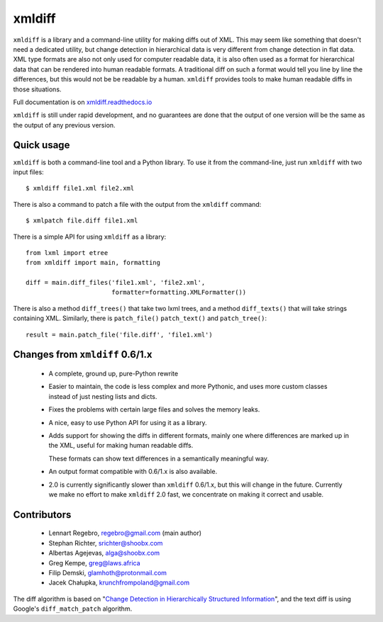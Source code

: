 xmldiff
========

.. image:: https://travis-ci.org/Shoobx/xmldiff.svg?branch=master
  :target: https://travis-ci.org/Shoobx/xmldiff

.. image:: https://coveralls.io/repos/github/Shoobx/xmldiff/badge.svg
  :target: https://coveralls.io/github/Shoobx/xmldiff

``xmldiff`` is a library and a command-line utility for making diffs out of XML.
This may seem like something that doesn't need a dedicated utility,
but change detection in hierarchical data is very different from change detection in flat data.
XML type formats are also not only used for computer readable data,
it is also often used as a format for hierarchical data that can be rendered into human readable formats.
A traditional diff on such a format would tell you line by line the differences,
but this would not be be readable by a human.
``xmldiff`` provides tools to make human readable diffs in those situations.

Full documentation is on `xmldiff.readthedocs.io <https://xmldiff.readthedocs.io>`_

``xmldiff`` is still under rapid development,
and no guarantees are done that the output of one version will be the same as the output of any previous version.


Quick usage
-----------

``xmldiff`` is both a command-line tool and a Python library.
To use it from the command-line, just run ``xmldiff`` with two input files::

  $ xmldiff file1.xml file2.xml

There is also a command to patch a file with the output from the ``xmldiff`` command::

  $ xmlpatch file.diff file1.xml

There is a simple API for using ``xmldiff`` as a library::

  from lxml import etree
  from xmldiff import main, formatting

  diff = main.diff_files('file1.xml', 'file2.xml',
                         formatter=formatting.XMLFormatter())

There is also a method ``diff_trees()`` that take two lxml trees,
and a method ``diff_texts()`` that will take strings containing XML.
Similarly, there is ``patch_file()`` ``patch_text()`` and ``patch_tree()``::

  result = main.patch_file('file.diff', 'file1.xml')


Changes from ``xmldiff`` 0.6/1.x
--------------------------------

  * A complete, ground up, pure-Python rewrite

  * Easier to maintain, the code is less complex and more Pythonic,
    and uses more custom classes instead of just nesting lists and dicts.

  * Fixes the problems with certain large files and solves the memory leaks.

  * A nice, easy to use Python API for using it as a library.

  * Adds support for showing the diffs in different formats,
    mainly one where differences are marked up in the XML,
    useful for making human readable diffs.

    These formats can show text differences in a semantically meaningful way.

  * An output format compatible with 0.6/1.x is also available.

  * 2.0 is currently significantly slower than ``xmldiff`` 0.6/1.x,
    but this will change in the future.
    Currently we make no effort to make ``xmldiff`` 2.0 fast,
    we concentrate on making it correct and usable.


Contributors
------------

 * Lennart Regebro, regebro@gmail.com (main author)

 * Stephan Richter, srichter@shoobx.com

 * Albertas Agejevas, alga@shoobx.com

 * Greg Kempe, greg@laws.africa

 * Filip Demski, glamhoth@protonmail.com

 * Jacek Chałupka, krunchfrompoland@gmail.com

The diff algorithm is based on "`Change Detection in Hierarchically Structured Information <http://ilpubs.stanford.edu/115/1/1995-46.pdf>`_",
and the text diff is using Google's ``diff_match_patch`` algorithm.
